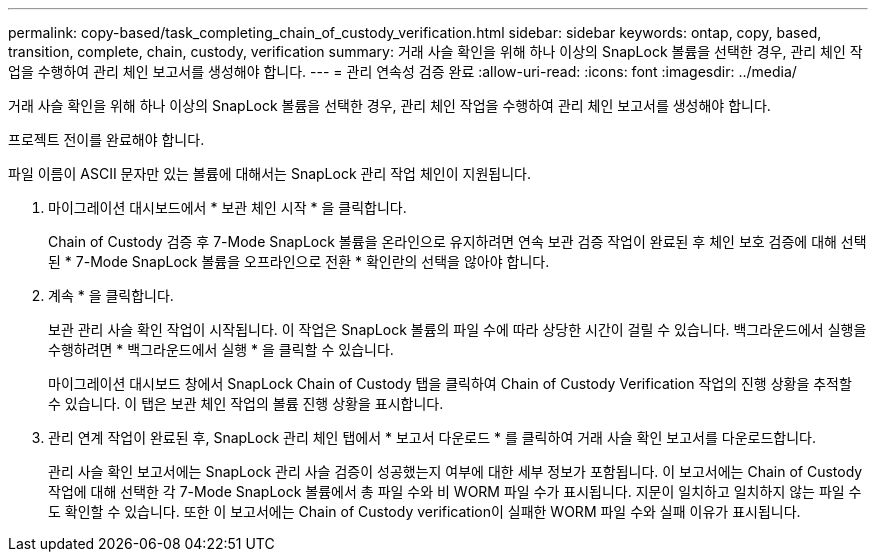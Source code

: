 ---
permalink: copy-based/task_completing_chain_of_custody_verification.html 
sidebar: sidebar 
keywords: ontap, copy, based, transition, complete, chain, custody, verification 
summary: 거래 사슬 확인을 위해 하나 이상의 SnapLock 볼륨을 선택한 경우, 관리 체인 작업을 수행하여 관리 체인 보고서를 생성해야 합니다. 
---
= 관리 연속성 검증 완료
:allow-uri-read: 
:icons: font
:imagesdir: ../media/


[role="lead"]
거래 사슬 확인을 위해 하나 이상의 SnapLock 볼륨을 선택한 경우, 관리 체인 작업을 수행하여 관리 체인 보고서를 생성해야 합니다.

프로젝트 전이를 완료해야 합니다.

파일 이름이 ASCII 문자만 있는 볼륨에 대해서는 SnapLock 관리 작업 체인이 지원됩니다.

. 마이그레이션 대시보드에서 * 보관 체인 시작 * 을 클릭합니다.
+
Chain of Custody 검증 후 7-Mode SnapLock 볼륨을 온라인으로 유지하려면 연속 보관 검증 작업이 완료된 후 체인 보호 검증에 대해 선택된 * 7-Mode SnapLock 볼륨을 오프라인으로 전환 * 확인란의 선택을 않아야 합니다.

. 계속 * 을 클릭합니다.
+
보관 관리 사슬 확인 작업이 시작됩니다. 이 작업은 SnapLock 볼륨의 파일 수에 따라 상당한 시간이 걸릴 수 있습니다. 백그라운드에서 실행을 수행하려면 * 백그라운드에서 실행 * 을 클릭할 수 있습니다.

+
마이그레이션 대시보드 창에서 SnapLock Chain of Custody 탭을 클릭하여 Chain of Custody Verification 작업의 진행 상황을 추적할 수 있습니다. 이 탭은 보관 체인 작업의 볼륨 진행 상황을 표시합니다.

. 관리 연계 작업이 완료된 후, SnapLock 관리 체인 탭에서 * 보고서 다운로드 * 를 클릭하여 거래 사슬 확인 보고서를 다운로드합니다.
+
관리 사슬 확인 보고서에는 SnapLock 관리 사슬 검증이 성공했는지 여부에 대한 세부 정보가 포함됩니다. 이 보고서에는 Chain of Custody 작업에 대해 선택한 각 7-Mode SnapLock 볼륨에서 총 파일 수와 비 WORM 파일 수가 표시됩니다. 지문이 일치하고 일치하지 않는 파일 수도 확인할 수 있습니다. 또한 이 보고서에는 Chain of Custody verification이 실패한 WORM 파일 수와 실패 이유가 표시됩니다.


